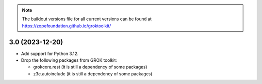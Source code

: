 
.. note:: The buildout versions file for all current versions can be found at https://zopefoundation.github.io/groktoolkit/

3.0 (2023-12-20)
----------------

- Add support for Python 3.12.

- Drop the following packages from GROK toolkit:

  - grokcore.rest (it is still a dependency of some packages)
  - z3c.autoinclude (it is still a dependency of some packages)
